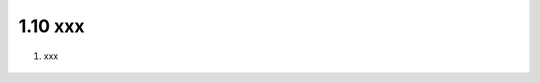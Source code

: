 1.10 xxx
======================================

1. xxx

.. figure:: images/Picture1.png
   :scale: 50%
   :align: center


